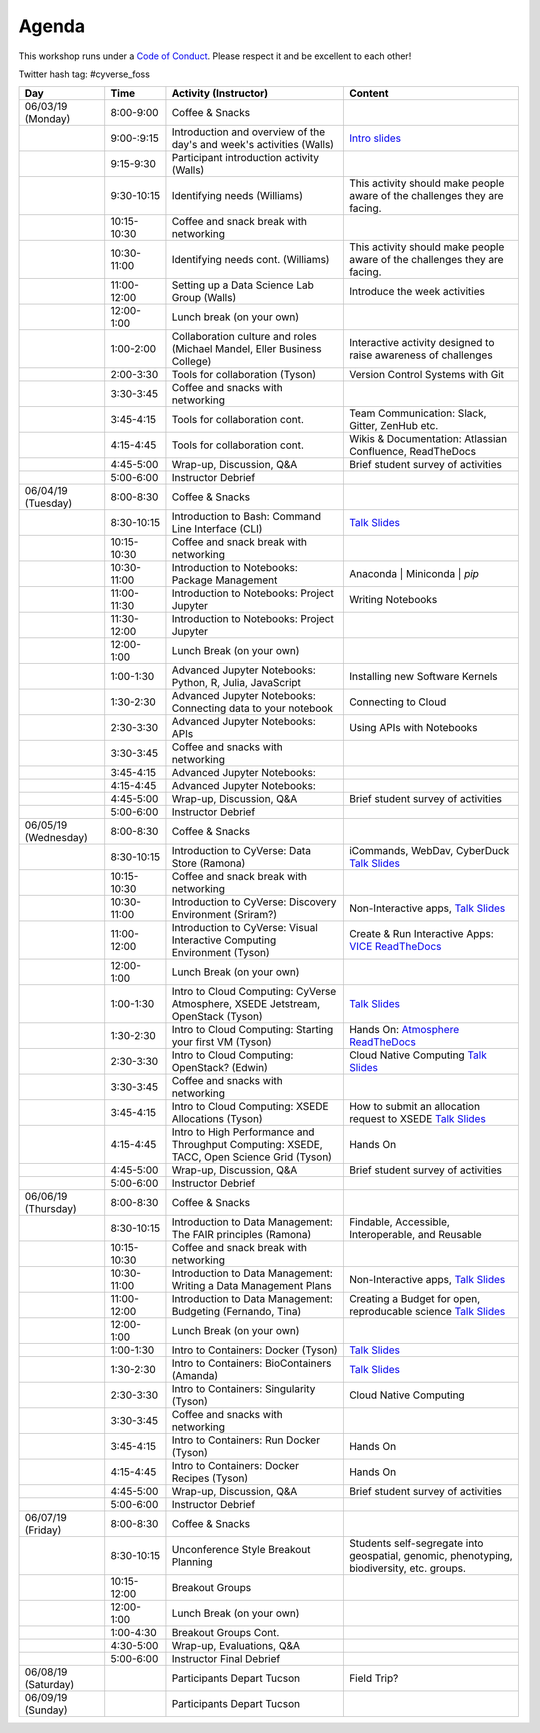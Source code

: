 **Agenda**
==========
This workshop runs under a `Code of Conduct <../getting_started/main.html>`_. Please respect it and be excellent to each other!

Twitter hash tag: #cyverse_foss

.. list-table::
    :header-rows: 1

    * - Day
      - Time
      - Activity (Instructor)
      - Content
    * - 06/03/19 (Monday)
      - 8:00-9:00
      - Coffee & Snacks
      - 
    * -  
      - 9:00-:9:15
      - Introduction and overview of the day's and week's activities (Walls)
      - `Intro slides <link-here>`_  
    * - 
      - 9:15-9:30
      - Participant introduction activity (Walls)
      - 
    * - 
      - 9:30-10:15
      - Identifying needs (Williams)
      - This activity should make people aware of the challenges they are facing.
    * - 
      - 10:15-10:30
      - Coffee and snack break with networking
      - 
    * - 
      - 10:30-11:00
      - Identifying needs cont. (Williams)
      - This activity should make people aware of the challenges they are facing.
    * - 
      - 11:00-12:00
      - Setting up a Data Science Lab Group (Walls)
      - Introduce the week activities 
    * -
      - 12:00-1:00
      - Lunch break (on your own)
      -
    * - 
      - 1:00-2:00
      - Collaboration culture and roles (Michael Mandel, Eller Business College)
      - Interactive activity designed to raise awareness of challenges
    * - 
      - 2:00-3:30
      - Tools for collaboration (Tyson)
      - Version Control Systems with Git 
    * - 
      - 3:30-3:45
      - Coffee and snacks with networking
      - 
    * - 
      - 3:45-4:15
      - Tools for collaboration cont.
      - Team Communication: Slack, Gitter, ZenHub etc.
    * - 
      - 4:15-4:45
      - Tools for collaboration cont.
      - Wikis & Documentation: Atlassian Confluence, ReadTheDocs
    * - 
      - 4:45-5:00
      - Wrap-up, Discussion, Q&A
      - Brief student survey of activities
    * - 
      - 5:00-6:00
      - Instructor Debrief
      - 
    * - 06/04/19 (Tuesday)
      - 8:00-8:30
      - Coffee & Snacks
      - 
    * - 
      - 8:30-10:15
      - Introduction to Bash: Command Line Interface (CLI)
      - `Talk Slides <link-here>`_  
    * - 
      - 10:15-10:30
      - Coffee and snack break with networking
      - 
    * - 
      - 10:30-11:00
      - Introduction to Notebooks: Package Management 
      - Anaconda | Miniconda | `pip`
    * - 
      - 11:00-11:30
      - Introduction to Notebooks: Project Jupyter
      - Writing Notebooks
    * - 
      - 11:30-12:00
      - Introduction to Notebooks: Project Jupyter
      -     
    * -
      - 12:00-1:00
      - Lunch Break (on your own)
      -
    * - 
      - 1:00-1:30
      - Advanced Jupyter Notebooks: Python, R, Julia, JavaScript 
      - Installing new Software Kernels 
    * - 
      - 1:30-2:30
      - Advanced Jupyter Notebooks: Connecting data to your notebook
      - Connecting to Cloud 
    * - 
      - 2:30-3:30
      - Advanced Jupyter Notebooks: APIs
      - Using APIs with Notebooks
    * - 
      - 3:30-3:45
      - Coffee and snacks with networking
      - 
    * - 
      - 3:45-4:15
      - Advanced Jupyter Notebooks: 
      - 
    * - 
      - 4:15-4:45
      - Advanced Jupyter Notebooks: 
      - 
    * - 
      - 4:45-5:00
      - Wrap-up, Discussion, Q&A
      - Brief student survey of activities
    * - 
      - 5:00-6:00
      - Instructor Debrief
      - 
    * - 06/05/19 (Wednesday)
      - 8:00-8:30
      - Coffee & Snacks
      - 
    * - 
      - 8:30-10:15
      - Introduction to CyVerse: Data Store (Ramona)
      - iCommands, WebDav, CyberDuck `Talk Slides <link-here>`_  
    * - 
      - 10:15-10:30
      - Coffee and snack break with networking
      - 
    * - 
      - 10:30-11:00
      - Introduction to CyVerse: Discovery Environment (Sriram?)
      - Non-Interactive apps, `Talk Slides <link-here>`_  
    * - 
      - 11:00-12:00
      - Introduction to CyVerse: Visual Interactive Computing Environment (Tyson)
      - Create & Run Interactive Apps: `VICE ReadTheDocs <http://learning.cyverse.org/projects/vice/en/latest/>`_
    * -
      - 12:00-1:00
      - Lunch Break (on your own)
      -
    * - 
      - 1:00-1:30
      - Intro to Cloud Computing: CyVerse Atmosphere, XSEDE Jetstream, OpenStack (Tyson)
      - `Talk Slides <link-here>`_  
    * - 
      - 1:30-2:30
      - Intro to Cloud Computing: Starting your first VM (Tyson)
      - Hands On: `Atmosphere ReadTheDocs <https://cyverse-atmosphere-guide.readthedocs-hosted.com/en/latest/>`_ 
    * - 
      - 2:30-3:30
      - Intro to Cloud Computing: OpenStack? (Edwin)
      - Cloud Native Computing `Talk Slides <link-here>`_
    * - 
      - 3:30-3:45
      - Coffee and snacks with networking
      - 
    * - 
      - 3:45-4:15
      - Intro to Cloud Computing: XSEDE Allocations (Tyson)
      - How to submit an allocation request to XSEDE `Talk Slides <link-here>`_  
    * - 
      - 4:15-4:45
      - Intro to High Performance and Throughput Computing: XSEDE, TACC, Open Science Grid (Tyson)
      - Hands On 
    * - 
      - 4:45-5:00
      - Wrap-up, Discussion, Q&A
      - Brief student survey of activities
    * - 
      - 5:00-6:00
      - Instructor Debrief
      - 
    * - 06/06/19 (Thursday)
      - 8:00-8:30
      - Coffee & Snacks
      - 
    * - 
      - 8:30-10:15
      - Introduction to Data Management: The FAIR principles (Ramona)
      - Findable, Accessible, Interoperable, and Reusable
    * - 
      - 10:15-10:30
      - Coffee and snack break with networking
      - 
    * - 
      - 10:30-11:00
      - Introduction to Data Management: Writing a Data Management Plans 
      - Non-Interactive apps, `Talk Slides <link-here>`_  
    * - 
      - 11:00-12:00
      - Introduction to Data Management: Budgeting (Fernando, Tina)
      - Creating a Budget for open, reproducable science  `Talk Slides <link-here>`_  
    * -
      - 12:00-1:00
      - Lunch Break (on your own)
      -
    * - 
      - 1:00-1:30
      - Intro to Containers: Docker (Tyson)
      - `Talk Slides <link-here>`_  
    * - 
      - 1:30-2:30
      -  Intro to Containers: BioContainers (Amanda)
      -  `Talk Slides <link-here>`_  
    * - 
      - 2:30-3:30
      - Intro to Containers: Singularity (Tyson)
      - Cloud Native Computing 
    * - 
      - 3:30-3:45
      - Coffee and snacks with networking
      - 
    * - 
      - 3:45-4:15
      - Intro to Containers: Run Docker (Tyson)
      - Hands On
    * - 
      - 4:15-4:45
      - Intro to Containers: Docker Recipes (Tyson)
      - Hands On
    * - 
      - 4:45-5:00
      - Wrap-up, Discussion, Q&A
      - Brief student survey of activities
    * - 
      - 5:00-6:00
      - Instructor Debrief
      - 
    * - 06/07/19 (Friday)
      - 8:00-8:30
      - Coffee & Snacks
      - 
    * - 
      - 8:30-10:15
      - Unconference Style Breakout Planning
      - Students self-segregate into geospatial, genomic, phenotyping, biodiversity, etc. groups.
    * - 
      - 10:15-12:00
      - Breakout Groups
      -       
    * -
      - 12:00-1:00
      - Lunch Break (on your own)
      -
    * - 
      - 1:00-4:30
      - Breakout Groups Cont.
      -       
    * - 
      - 4:30-5:00
      - Wrap-up, Evaluations, Q&A
      - 
    * - 
      - 5:00-6:00
      - Instructor Final Debrief
      - 
    * - 06/08/19 (Saturday)
      - 
      - Participants Depart Tucson
      - Field Trip?
    * - 06/09/19 (Sunday)
      - 
      - Participants Depart Tucson
      - 
